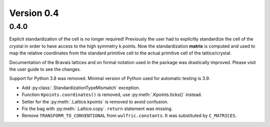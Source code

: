 .. _release-notes_0.4:

***********
Version 0.4
***********

0.4.0
=====

Explicit standardization of the cell is no longer required! Previously the user had to
explicitly standardize the cell of the crystal in order to have access to the high
symmetry k points. Now the standardization **matrix** is computed and used to map the
relative coordinates from the standard primitive cell to the actual primitive cell of the
lattice/crystal.

Documentation of the Bravais lattices and on formal notation used in the package was
drastically improved. Please visit the user guide to see the changes.

Support for Python 3.8 was removed. Minimal version of Python used for automatic testing
is 3.9.

* Add :py:class:`.StandardizationTypeMismatch` exception.
* Function ``Kpoints.coordinates()`` is removed, use :py:meth:`.Kpoints.ticks()` instead.
* Setter for the :py:meth:`.Lattice.kpoints` is removed to avoid confusion.
* Fix the bag with :py:meth:`.Lattice.copy`. ``return`` statement was missing.
* Remove ``TRANSFORM_TO_CONVENTIONAL`` from ``wulfric.constants``. It was substituted by
  ``C_MATRICES``.
